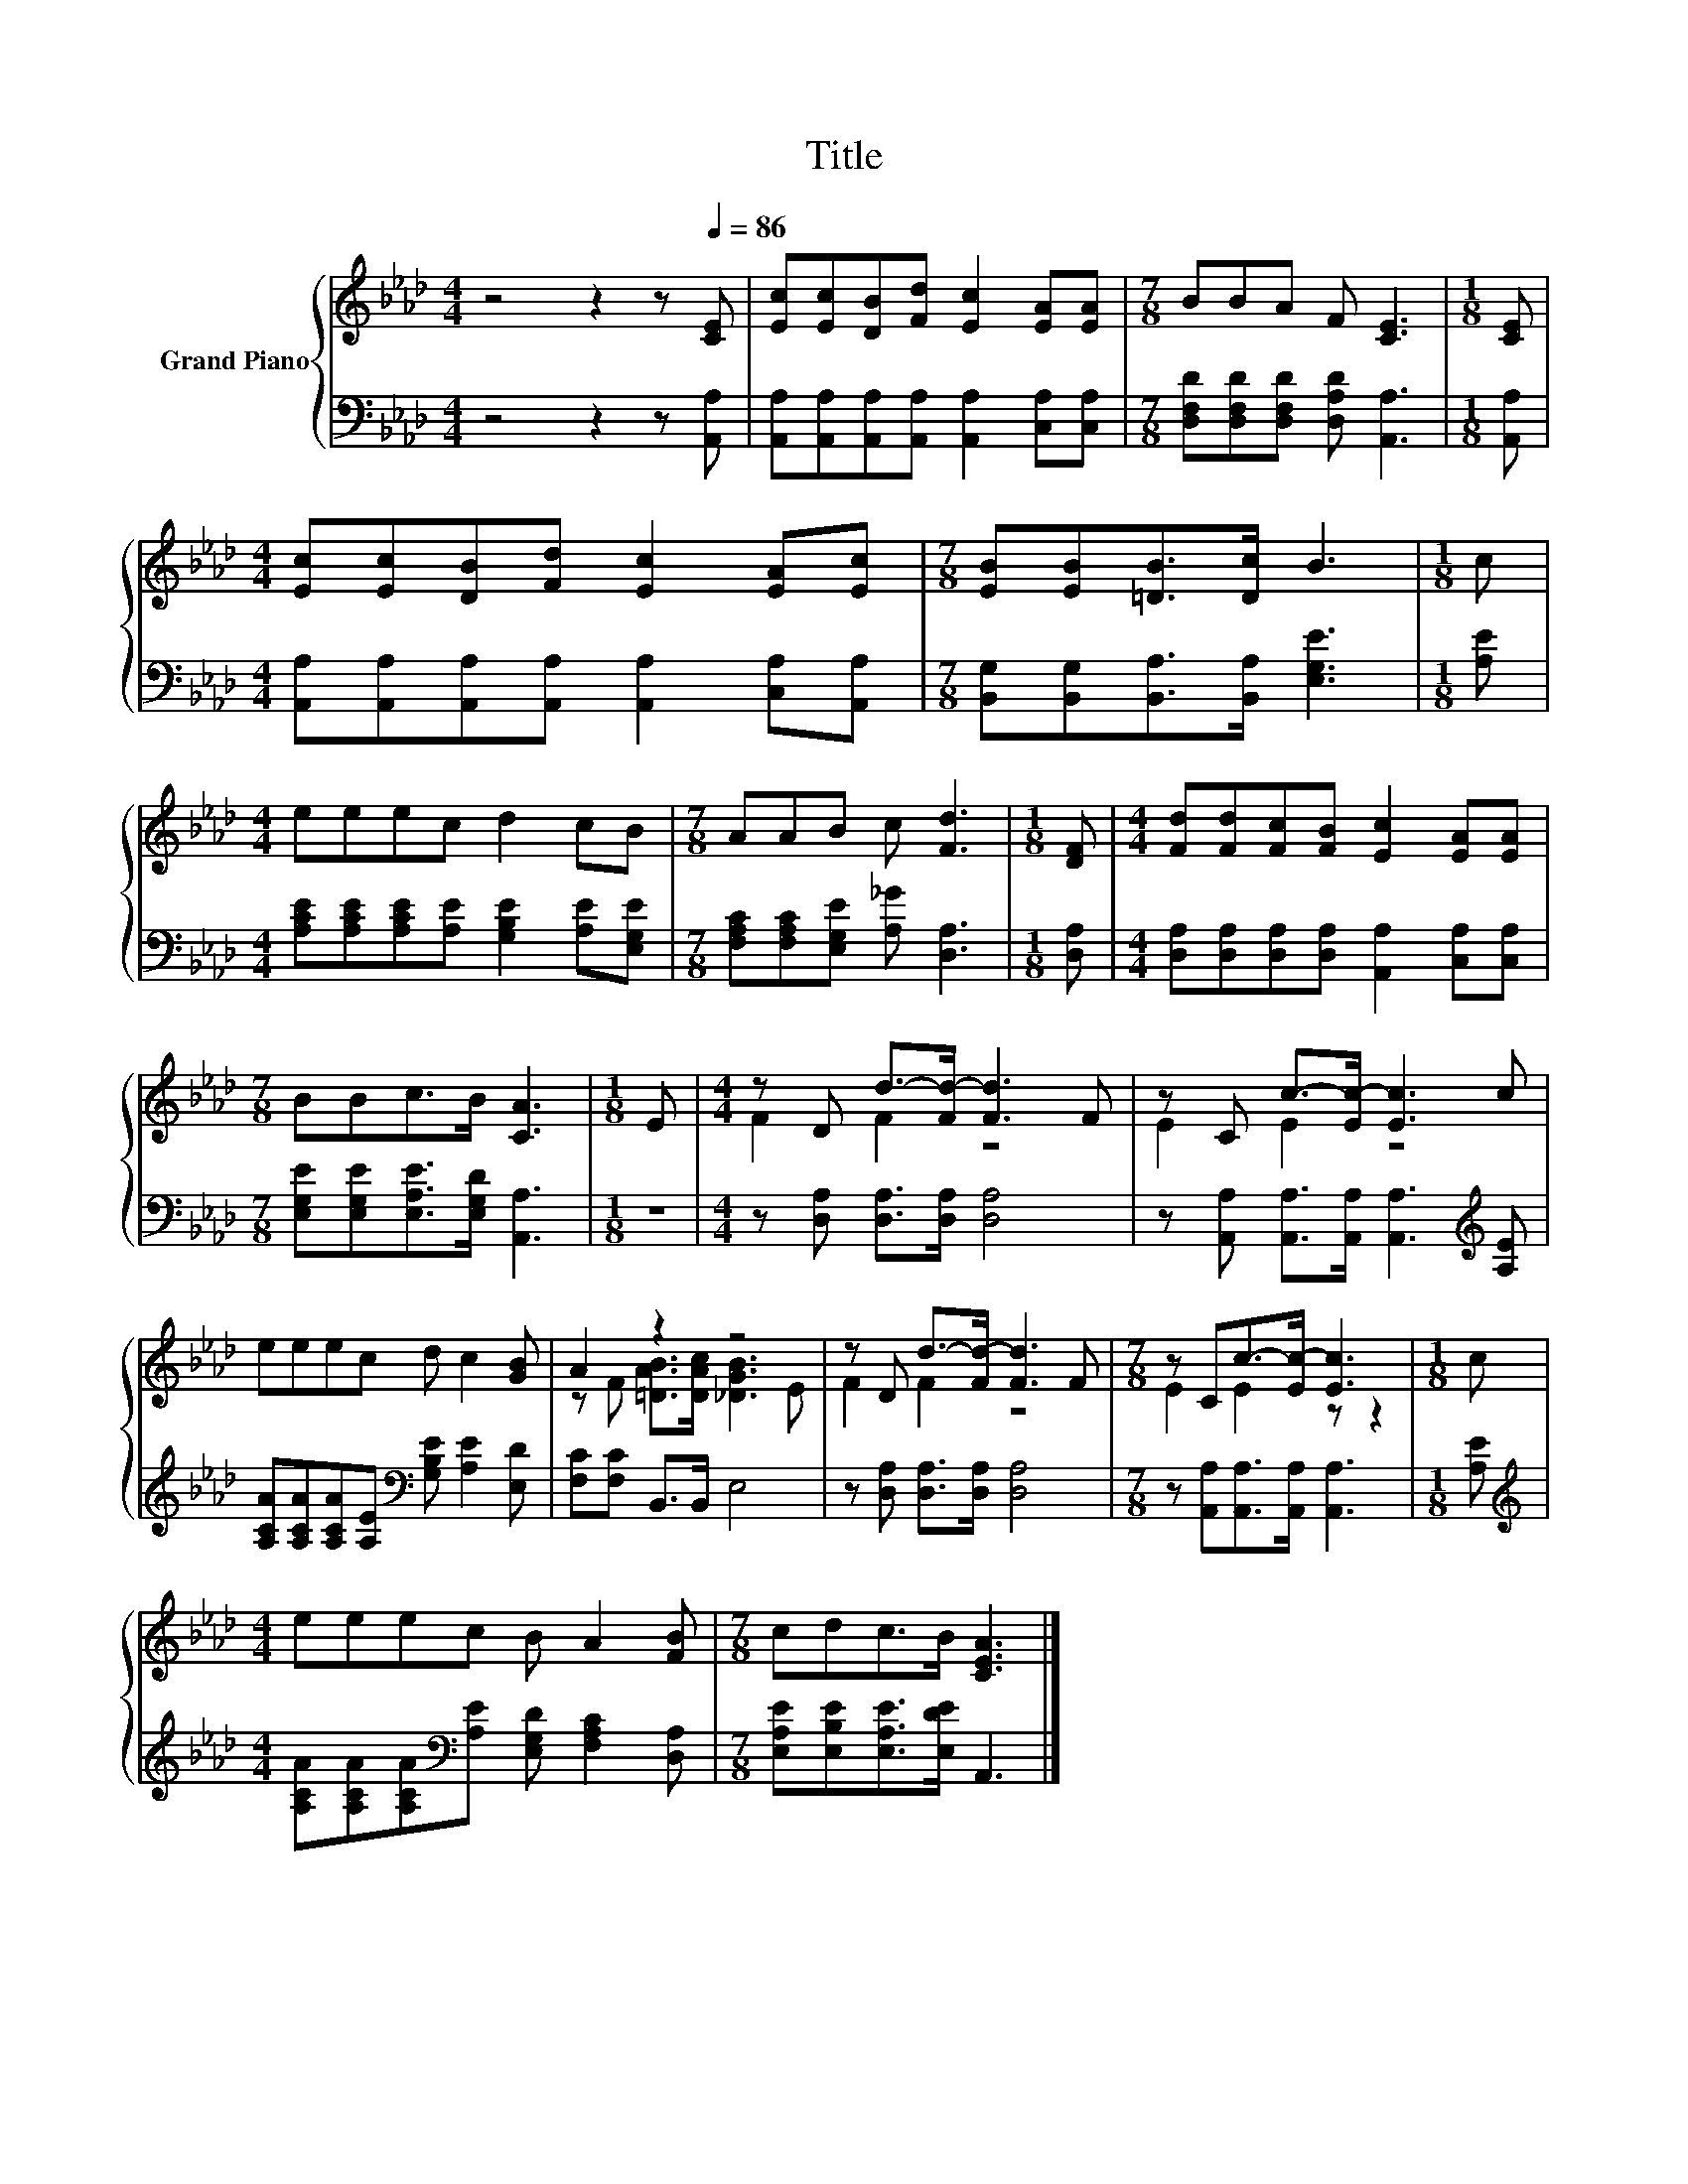 X:1
T:Title
%%score { ( 1 3 ) | 2 }
L:1/8
M:4/4
K:Ab
V:1 treble nm="Grand Piano"
V:3 treble 
V:2 bass 
V:1
 z4 z2 z[Q:1/4=86] [CE] | [Ec][Ec][DB][Fd] [Ec]2 [EA][EA] |[M:7/8] BBA F [CE]3 |[M:1/8] [CE] | %4
[M:4/4] [Ec][Ec][DB][Fd] [Ec]2 [EA][Ec] |[M:7/8] [EB][EB][=DB]>[Dc] B3 |[M:1/8] c | %7
[M:4/4] eeec d2 cB |[M:7/8] AAB c [Fd]3 |[M:1/8] [DF] |[M:4/4] [Fd][Fd][Fc][FB] [Ec]2 [EA][EA] | %11
[M:7/8] BBc>B [CA]3 |[M:1/8] E |[M:4/4] z D d->[Fd-] [Fd]3 F | z C c->[Ec-] [Ec]3 c | %15
 eeec d c2 [GB] | A2 z2 z4 | z D d->[Fd-] [Fd]3 F |[M:7/8] z Cc->[Ec-] [Ec]3 |[M:1/8] c | %20
[M:4/4] eeec B A2 [FB] |[M:7/8] cdc>B [CEA]3 |] %22
V:2
 z4 z2 z [A,,A,] | [A,,A,][A,,A,][A,,A,][A,,A,] [A,,A,]2 [C,A,][C,A,] | %2
[M:7/8] [D,F,D][D,F,D][D,F,D] [D,A,D] [A,,A,]3 |[M:1/8] [A,,A,] | %4
[M:4/4] [A,,A,][A,,A,][A,,A,][A,,A,] [A,,A,]2 [C,A,][A,,A,] | %5
[M:7/8] [B,,G,][B,,G,][B,,A,]>[B,,A,] [E,G,E]3 |[M:1/8] [A,E] | %7
[M:4/4] [A,CE][A,CE][A,CE][A,E] [G,B,E]2 [A,E][E,G,E] | %8
[M:7/8] [F,A,C][F,A,C][E,G,E] [A,_G] [D,A,]3 |[M:1/8] [D,A,] | %10
[M:4/4] [D,A,][D,A,][D,A,][D,A,] [A,,A,]2 [C,A,][C,A,] | %11
[M:7/8] [E,G,E][E,G,E][E,A,E]>[E,G,D] [A,,A,]3 |[M:1/8] z |[M:4/4] z [D,A,] [D,A,]>[D,A,] [D,A,]4 | %14
 z [A,,A,] [A,,A,]>[A,,A,] [A,,A,]3[K:treble] [A,E] | %15
 [A,CA][A,CA][A,CA][A,E][K:bass] [G,B,E] [A,E]2 [E,D] | [F,C][F,C] B,,>B,, E,4 | %17
 z [D,A,] [D,A,]>[D,A,] [D,A,]4 |[M:7/8] z [A,,A,][A,,A,]>[A,,A,] [A,,A,]3 |[M:1/8] [A,E] | %20
[M:4/4][K:treble] [A,CA][A,CA][A,CA][K:bass][A,E] [E,G,D] [F,A,C]2 [D,A,] | %21
[M:7/8] [E,A,E][E,B,E][E,A,E]>[E,DE] A,,3 |] %22
V:3
 x8 | x8 |[M:7/8] x7 |[M:1/8] x |[M:4/4] x8 |[M:7/8] x7 |[M:1/8] x |[M:4/4] x8 |[M:7/8] x7 | %9
[M:1/8] x |[M:4/4] x8 |[M:7/8] x7 |[M:1/8] x |[M:4/4] F2 F2 z4 | E2 E2 z4 | x8 | %16
 z F [=DAB]>[DAc] [_DGB]3 E | F2 F2 z4 |[M:7/8] E2 E2 z z2 |[M:1/8] x |[M:4/4] x8 |[M:7/8] x7 |] %22

